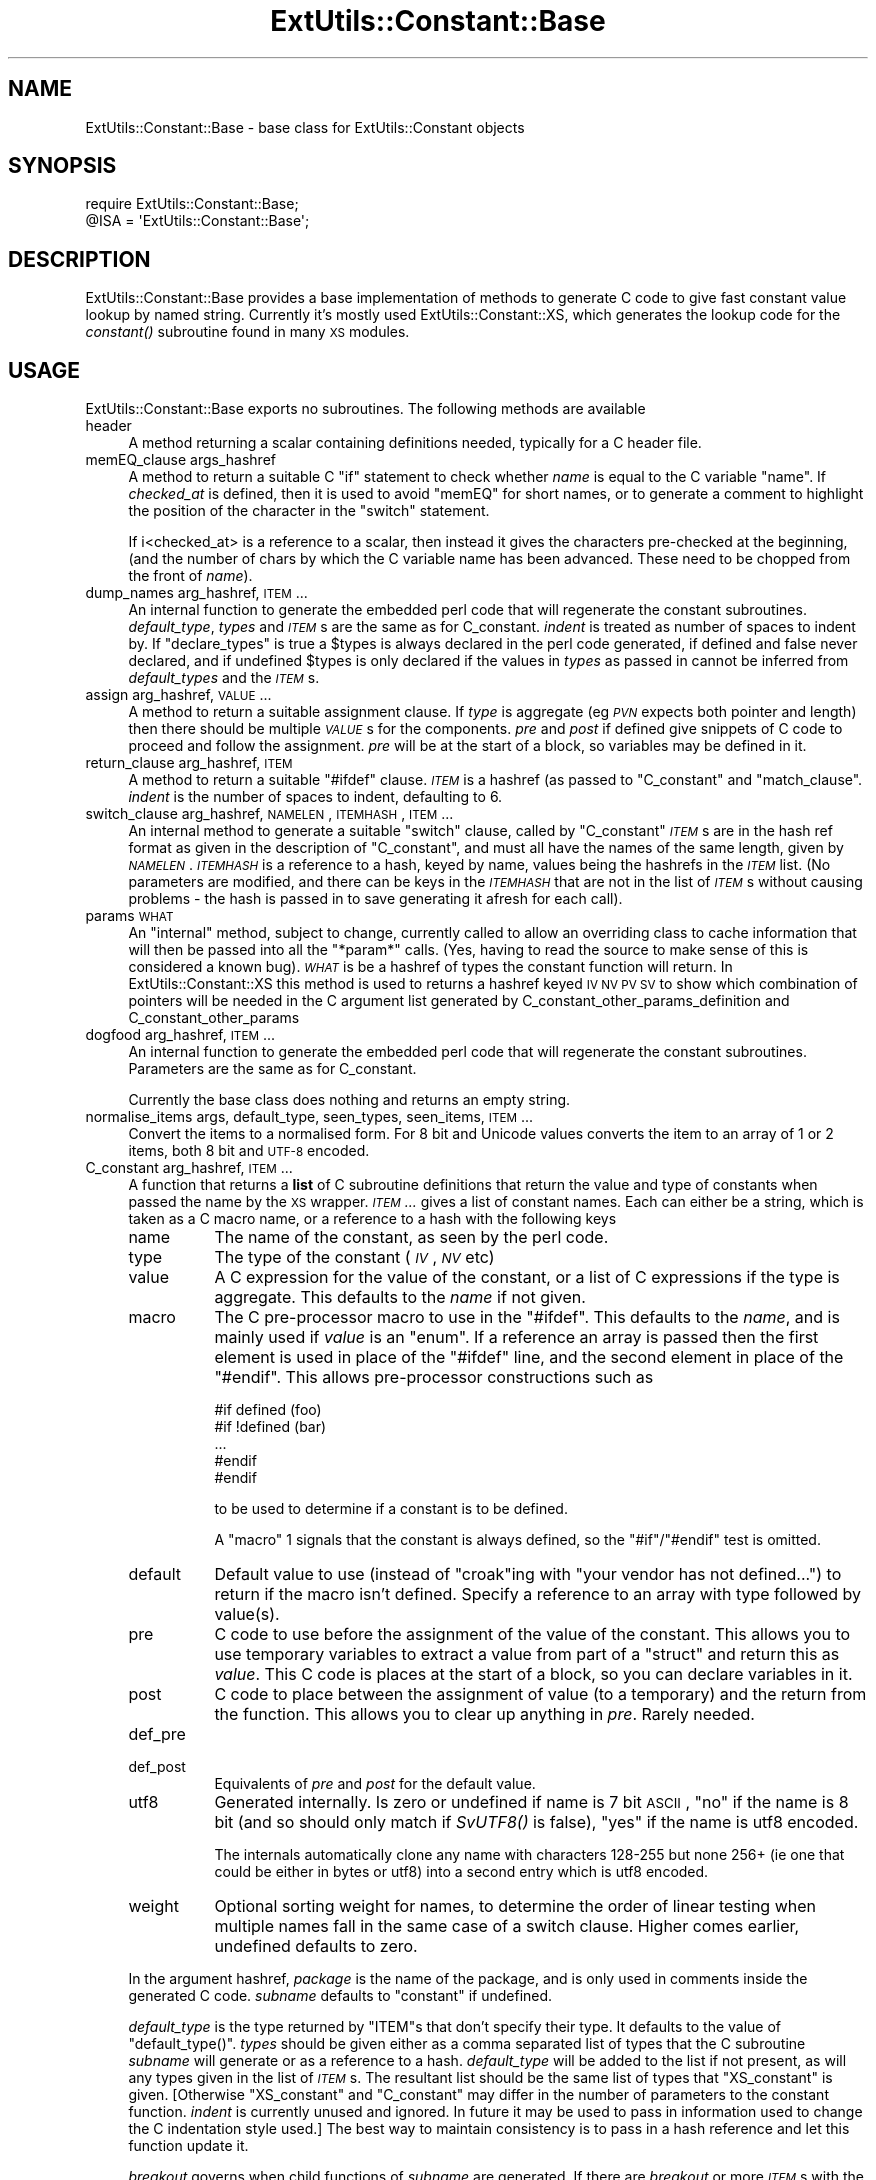 .\" Automatically generated by Pod::Man 2.25 (Pod::Simple 3.20)
.\"
.\" Standard preamble:
.\" ========================================================================
.de Sp \" Vertical space (when we can't use .PP)
.if t .sp .5v
.if n .sp
..
.de Vb \" Begin verbatim text
.ft CW
.nf
.ne \\$1
..
.de Ve \" End verbatim text
.ft R
.fi
..
.\" Set up some character translations and predefined strings.  \*(-- will
.\" give an unbreakable dash, \*(PI will give pi, \*(L" will give a left
.\" double quote, and \*(R" will give a right double quote.  \*(C+ will
.\" give a nicer C++.  Capital omega is used to do unbreakable dashes and
.\" therefore won't be available.  \*(C` and \*(C' expand to `' in nroff,
.\" nothing in troff, for use with C<>.
.tr \(*W-
.ds C+ C\v'-.1v'\h'-1p'\s-2+\h'-1p'+\s0\v'.1v'\h'-1p'
.ie n \{\
.    ds -- \(*W-
.    ds PI pi
.    if (\n(.H=4u)&(1m=24u) .ds -- \(*W\h'-12u'\(*W\h'-12u'-\" diablo 10 pitch
.    if (\n(.H=4u)&(1m=20u) .ds -- \(*W\h'-12u'\(*W\h'-8u'-\"  diablo 12 pitch
.    ds L" ""
.    ds R" ""
.    ds C` ""
.    ds C' ""
'br\}
.el\{\
.    ds -- \|\(em\|
.    ds PI \(*p
.    ds L" ``
.    ds R" ''
'br\}
.\"
.\" Escape single quotes in literal strings from groff's Unicode transform.
.ie \n(.g .ds Aq \(aq
.el       .ds Aq '
.\"
.\" If the F register is turned on, we'll generate index entries on stderr for
.\" titles (.TH), headers (.SH), subsections (.SS), items (.Ip), and index
.\" entries marked with X<> in POD.  Of course, you'll have to process the
.\" output yourself in some meaningful fashion.
.ie \nF \{\
.    de IX
.    tm Index:\\$1\t\\n%\t"\\$2"
..
.    nr % 0
.    rr F
.\}
.el \{\
.    de IX
..
.\}
.\"
.\" Accent mark definitions (@(#)ms.acc 1.5 88/02/08 SMI; from UCB 4.2).
.\" Fear.  Run.  Save yourself.  No user-serviceable parts.
.    \" fudge factors for nroff and troff
.if n \{\
.    ds #H 0
.    ds #V .8m
.    ds #F .3m
.    ds #[ \f1
.    ds #] \fP
.\}
.if t \{\
.    ds #H ((1u-(\\\\n(.fu%2u))*.13m)
.    ds #V .6m
.    ds #F 0
.    ds #[ \&
.    ds #] \&
.\}
.    \" simple accents for nroff and troff
.if n \{\
.    ds ' \&
.    ds ` \&
.    ds ^ \&
.    ds , \&
.    ds ~ ~
.    ds /
.\}
.if t \{\
.    ds ' \\k:\h'-(\\n(.wu*8/10-\*(#H)'\'\h"|\\n:u"
.    ds ` \\k:\h'-(\\n(.wu*8/10-\*(#H)'\`\h'|\\n:u'
.    ds ^ \\k:\h'-(\\n(.wu*10/11-\*(#H)'^\h'|\\n:u'
.    ds , \\k:\h'-(\\n(.wu*8/10)',\h'|\\n:u'
.    ds ~ \\k:\h'-(\\n(.wu-\*(#H-.1m)'~\h'|\\n:u'
.    ds / \\k:\h'-(\\n(.wu*8/10-\*(#H)'\z\(sl\h'|\\n:u'
.\}
.    \" troff and (daisy-wheel) nroff accents
.ds : \\k:\h'-(\\n(.wu*8/10-\*(#H+.1m+\*(#F)'\v'-\*(#V'\z.\h'.2m+\*(#F'.\h'|\\n:u'\v'\*(#V'
.ds 8 \h'\*(#H'\(*b\h'-\*(#H'
.ds o \\k:\h'-(\\n(.wu+\w'\(de'u-\*(#H)/2u'\v'-.3n'\*(#[\z\(de\v'.3n'\h'|\\n:u'\*(#]
.ds d- \h'\*(#H'\(pd\h'-\w'~'u'\v'-.25m'\f2\(hy\fP\v'.25m'\h'-\*(#H'
.ds D- D\\k:\h'-\w'D'u'\v'-.11m'\z\(hy\v'.11m'\h'|\\n:u'
.ds th \*(#[\v'.3m'\s+1I\s-1\v'-.3m'\h'-(\w'I'u*2/3)'\s-1o\s+1\*(#]
.ds Th \*(#[\s+2I\s-2\h'-\w'I'u*3/5'\v'-.3m'o\v'.3m'\*(#]
.ds ae a\h'-(\w'a'u*4/10)'e
.ds Ae A\h'-(\w'A'u*4/10)'E
.    \" corrections for vroff
.if v .ds ~ \\k:\h'-(\\n(.wu*9/10-\*(#H)'\s-2\u~\d\s+2\h'|\\n:u'
.if v .ds ^ \\k:\h'-(\\n(.wu*10/11-\*(#H)'\v'-.4m'^\v'.4m'\h'|\\n:u'
.    \" for low resolution devices (crt and lpr)
.if \n(.H>23 .if \n(.V>19 \
\{\
.    ds : e
.    ds 8 ss
.    ds o a
.    ds d- d\h'-1'\(ga
.    ds D- D\h'-1'\(hy
.    ds th \o'bp'
.    ds Th \o'LP'
.    ds ae ae
.    ds Ae AE
.\}
.rm #[ #] #H #V #F C
.\" ========================================================================
.\"
.IX Title "ExtUtils::Constant::Base 3pm"
.TH ExtUtils::Constant::Base 3pm "2013-03-04" "perl v5.16.3" "Perl Programmers Reference Guide"
.\" For nroff, turn off justification.  Always turn off hyphenation; it makes
.\" way too many mistakes in technical documents.
.if n .ad l
.nh
.SH "NAME"
ExtUtils::Constant::Base \- base class for ExtUtils::Constant objects
.SH "SYNOPSIS"
.IX Header "SYNOPSIS"
.Vb 2
\&    require ExtUtils::Constant::Base;
\&    @ISA = \*(AqExtUtils::Constant::Base\*(Aq;
.Ve
.SH "DESCRIPTION"
.IX Header "DESCRIPTION"
ExtUtils::Constant::Base provides a base implementation of methods to
generate C code to give fast constant value lookup by named string. Currently
it's mostly used ExtUtils::Constant::XS, which generates the lookup code
for the \fIconstant()\fR subroutine found in many \s-1XS\s0 modules.
.SH "USAGE"
.IX Header "USAGE"
ExtUtils::Constant::Base exports no subroutines. The following methods are
available
.IP "header" 4
.IX Item "header"
A method returning a scalar containing definitions needed, typically for a
C header file.
.IP "memEQ_clause args_hashref" 4
.IX Item "memEQ_clause args_hashref"
A method to return a suitable C \f(CW\*(C`if\*(C'\fR statement to check whether \fIname\fR
is equal to the C variable \f(CW\*(C`name\*(C'\fR. If \fIchecked_at\fR is defined, then it
is used to avoid \f(CW\*(C`memEQ\*(C'\fR for short names, or to generate a comment to
highlight the position of the character in the \f(CW\*(C`switch\*(C'\fR statement.
.Sp
If i<checked_at> is a reference to a scalar, then instead it gives
the characters pre-checked at the beginning, (and the number of chars by
which the C variable name has been advanced. These need to be chopped from
the front of \fIname\fR).
.IP "dump_names arg_hashref, \s-1ITEM\s0..." 4
.IX Item "dump_names arg_hashref, ITEM..."
An internal function to generate the embedded perl code that will regenerate
the constant subroutines.  \fIdefault_type\fR, \fItypes\fR and \fI\s-1ITEM\s0\fRs are the
same as for C_constant.  \fIindent\fR is treated as number of spaces to indent
by.  If \f(CW\*(C`declare_types\*(C'\fR is true a \f(CW$types\fR is always declared in the perl
code generated, if defined and false never declared, and if undefined \f(CW$types\fR
is only declared if the values in \fItypes\fR as passed in cannot be inferred from
\&\fIdefault_types\fR and the \fI\s-1ITEM\s0\fRs.
.IP "assign arg_hashref, \s-1VALUE\s0..." 4
.IX Item "assign arg_hashref, VALUE..."
A method to return a suitable assignment clause. If \fItype\fR is aggregate
(eg \fI\s-1PVN\s0\fR expects both pointer and length) then there should be multiple
\&\fI\s-1VALUE\s0\fRs for the components. \fIpre\fR and \fIpost\fR if defined give snippets
of C code to proceed and follow the assignment. \fIpre\fR will be at the start
of a block, so variables may be defined in it.
.IP "return_clause arg_hashref, \s-1ITEM\s0" 4
.IX Item "return_clause arg_hashref, ITEM"
A method to return a suitable \f(CW\*(C`#ifdef\*(C'\fR clause. \fI\s-1ITEM\s0\fR is a hashref
(as passed to \f(CW\*(C`C_constant\*(C'\fR and \f(CW\*(C`match_clause\*(C'\fR. \fIindent\fR is the number
of spaces to indent, defaulting to 6.
.IP "switch_clause arg_hashref, \s-1NAMELEN\s0, \s-1ITEMHASH\s0, \s-1ITEM\s0..." 4
.IX Item "switch_clause arg_hashref, NAMELEN, ITEMHASH, ITEM..."
An internal method to generate a suitable \f(CW\*(C`switch\*(C'\fR clause, called by
\&\f(CW\*(C`C_constant\*(C'\fR \fI\s-1ITEM\s0\fRs are in the hash ref format as given in the description
of \f(CW\*(C`C_constant\*(C'\fR, and must all have the names of the same length, given by
\&\fI\s-1NAMELEN\s0\fR.  \fI\s-1ITEMHASH\s0\fR is a reference to a hash, keyed by name, values being
the hashrefs in the \fI\s-1ITEM\s0\fR list.  (No parameters are modified, and there can
be keys in the \fI\s-1ITEMHASH\s0\fR that are not in the list of \fI\s-1ITEM\s0\fRs without
causing problems \- the hash is passed in to save generating it afresh for
each call).
.IP "params \s-1WHAT\s0" 4
.IX Item "params WHAT"
An \*(L"internal\*(R" method, subject to change, currently called to allow an
overriding class to cache information that will then be passed into all
the \f(CW\*(C`*param*\*(C'\fR calls. (Yes, having to read the source to make sense of this is
considered a known bug). \fI\s-1WHAT\s0\fR is be a hashref of types the constant
function will return. In ExtUtils::Constant::XS this method is used to
returns a hashref keyed \s-1IV\s0 \s-1NV\s0 \s-1PV\s0 \s-1SV\s0 to show which combination of pointers will
be needed in the C argument list generated by
C_constant_other_params_definition and C_constant_other_params
.IP "dogfood arg_hashref, \s-1ITEM\s0..." 4
.IX Item "dogfood arg_hashref, ITEM..."
An internal function to generate the embedded perl code that will regenerate
the constant subroutines.  Parameters are the same as for C_constant.
.Sp
Currently the base class does nothing and returns an empty string.
.IP "normalise_items args, default_type, seen_types, seen_items, \s-1ITEM\s0..." 4
.IX Item "normalise_items args, default_type, seen_types, seen_items, ITEM..."
Convert the items to a normalised form. For 8 bit and Unicode values converts
the item to an array of 1 or 2 items, both 8 bit and \s-1UTF\-8\s0 encoded.
.IP "C_constant arg_hashref, \s-1ITEM\s0..." 4
.IX Item "C_constant arg_hashref, ITEM..."
A function that returns a \fBlist\fR of C subroutine definitions that return
the value and type of constants when passed the name by the \s-1XS\s0 wrapper.
\&\fI\s-1ITEM\s0...\fR gives a list of constant names. Each can either be a string,
which is taken as a C macro name, or a reference to a hash with the following
keys
.RS 4
.IP "name" 8
.IX Item "name"
The name of the constant, as seen by the perl code.
.IP "type" 8
.IX Item "type"
The type of the constant (\fI\s-1IV\s0\fR, \fI\s-1NV\s0\fR etc)
.IP "value" 8
.IX Item "value"
A C expression for the value of the constant, or a list of C expressions if
the type is aggregate. This defaults to the \fIname\fR if not given.
.IP "macro" 8
.IX Item "macro"
The C pre-processor macro to use in the \f(CW\*(C`#ifdef\*(C'\fR. This defaults to the
\&\fIname\fR, and is mainly used if \fIvalue\fR is an \f(CW\*(C`enum\*(C'\fR. If a reference an
array is passed then the first element is used in place of the \f(CW\*(C`#ifdef\*(C'\fR
line, and the second element in place of the \f(CW\*(C`#endif\*(C'\fR. This allows
pre-processor constructions such as
.Sp
.Vb 5
\&    #if defined (foo)
\&    #if !defined (bar)
\&    ...
\&    #endif
\&    #endif
.Ve
.Sp
to be used to determine if a constant is to be defined.
.Sp
A \*(L"macro\*(R" 1 signals that the constant is always defined, so the \f(CW\*(C`#if\*(C'\fR/\f(CW\*(C`#endif\*(C'\fR
test is omitted.
.IP "default" 8
.IX Item "default"
Default value to use (instead of \f(CW\*(C`croak\*(C'\fRing with \*(L"your vendor has not
defined...\*(R") to return if the macro isn't defined. Specify a reference to
an array with type followed by value(s).
.IP "pre" 8
.IX Item "pre"
C code to use before the assignment of the value of the constant. This allows
you to use temporary variables to extract a value from part of a \f(CW\*(C`struct\*(C'\fR
and return this as \fIvalue\fR. This C code is places at the start of a block,
so you can declare variables in it.
.IP "post" 8
.IX Item "post"
C code to place between the assignment of value (to a temporary) and the
return from the function. This allows you to clear up anything in \fIpre\fR.
Rarely needed.
.IP "def_pre" 8
.IX Item "def_pre"
.PD 0
.IP "def_post" 8
.IX Item "def_post"
.PD
Equivalents of \fIpre\fR and \fIpost\fR for the default value.
.IP "utf8" 8
.IX Item "utf8"
Generated internally. Is zero or undefined if name is 7 bit \s-1ASCII\s0,
\&\*(L"no\*(R" if the name is 8 bit (and so should only match if \fISvUTF8()\fR is false),
\&\*(L"yes\*(R" if the name is utf8 encoded.
.Sp
The internals automatically clone any name with characters 128\-255 but none
256+ (ie one that could be either in bytes or utf8) into a second entry
which is utf8 encoded.
.IP "weight" 8
.IX Item "weight"
Optional sorting weight for names, to determine the order of
linear testing when multiple names fall in the same case of a switch clause.
Higher comes earlier, undefined defaults to zero.
.RE
.RS 4
.Sp
In the argument hashref, \fIpackage\fR is the name of the package, and is only
used in comments inside the generated C code. \fIsubname\fR defaults to
\&\f(CW\*(C`constant\*(C'\fR if undefined.
.Sp
\&\fIdefault_type\fR is the type returned by \f(CW\*(C`ITEM\*(C'\fRs that don't specify their
type. It defaults to the value of \f(CW\*(C`default_type()\*(C'\fR. \fItypes\fR should be given
either as a comma separated list of types that the C subroutine \fIsubname\fR
will generate or as a reference to a hash. \fIdefault_type\fR will be added to
the list if not present, as will any types given in the list of \fI\s-1ITEM\s0\fRs. The
resultant list should be the same list of types that \f(CW\*(C`XS_constant\*(C'\fR is
given. [Otherwise \f(CW\*(C`XS_constant\*(C'\fR and \f(CW\*(C`C_constant\*(C'\fR may differ in the number of
parameters to the constant function. \fIindent\fR is currently unused and
ignored. In future it may be used to pass in information used to change the C
indentation style used.]  The best way to maintain consistency is to pass in a
hash reference and let this function update it.
.Sp
\&\fIbreakout\fR governs when child functions of \fIsubname\fR are generated.  If there
are \fIbreakout\fR or more \fI\s-1ITEM\s0\fRs with the same length of name, then the code
to switch between them is placed into a function named \fIsubname\fR_\fIlen\fR, for
example \f(CW\*(C`constant_5\*(C'\fR for names 5 characters long.  The default \fIbreakout\fR is
3.  A single \f(CW\*(C`ITEM\*(C'\fR is always inlined.
.RE
.SH "BUGS"
.IX Header "BUGS"
Not everything is documented yet.
.PP
Probably others.
.SH "AUTHOR"
.IX Header "AUTHOR"
Nicholas Clark <nick@ccl4.org> based on the code in \f(CW\*(C`h2xs\*(C'\fR by Larry Wall and
others
